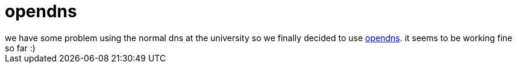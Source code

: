 = opendns

:slug: opendns
:category: hacking
:tags: en
:date: 2006-11-20T19:13:57Z
++++
we have some problem using the normal dns at the university so we finally decided to use <a href="http://www.opendns.com/start/unix.php">opendns</a>. it seems to be working fine so far :)
++++
